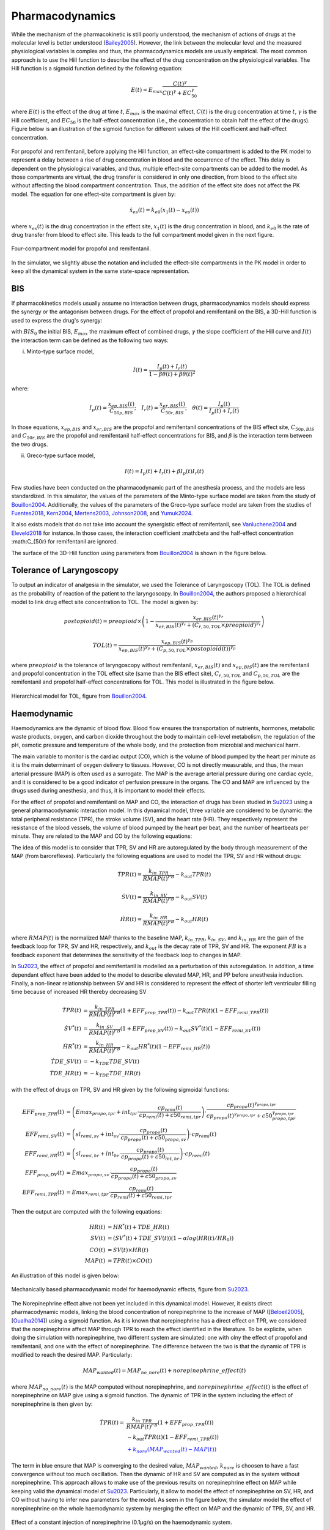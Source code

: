 Pharmacodynamics
=================

While the mechanism of the pharmacokinetic is still poorly understood, the mechanism of actions of drugs at the molecular level is better understood (Bailey2005_). However, the link between the molecular level and the measured physiological variables is complex and thus, the pharmacodynamics models are usually empirical. The most common approach is to use the Hill function to describe the effect of the drug concentration on the physiological variables. The Hill function is a sigmoid function defined by the following equation:

.. math::

    E(t) = E_{max} \frac{C(t)^\gamma}{C(t)^\gamma + EC_{50}^\gamma}

where :math:`E(t)` is the effect of the drug at time :math:`t`, :math:`E_{max}` is the maximal effect, :math:`C(t)` is the drug concentration at time :math:`t`, :math:`\gamma` is the Hill coefficient, and :math:`EC_{50}` is the half-effect concentration (i.e., the concentration to obtain half the effect of the drugs). Figure below is an illustration of the sigmoid function for different values of the Hill coefficient and half-effect concentration.

.. figure:: ../images/sigmoid.png
   :width: 60%
   :align: center
   :alt: Sigmoid function

For propofol and remifentanil, before applying the Hill function, an effect-site compartment is added to the PK model to represent a delay between a rise of drug concentration in blood and the occurrence of the effect. This delay is dependent on the physiological variables, and thus, multiple effect-site compartments can be added to the model. As those compartments are virtual, the drug transfer is considered in only one direction, from blood to the effect site without affecting the blood compartment concentration. Thus, the addition of the effect site does not affect the PK model. The equation for one effect-site compartment is given by:

.. math::

    \dot{x}_{es}(t) = k_{e0} (x_1(t) - x_{es}(t))

where :math:`x_{es}(t)` is the drug concentration in the effect site, :math:`x_1(t)` is the drug concentration in blood, and :math:`k_{e0}` is the rate of drug transfer from blood to effect site. This leads to the full compartment model given in the next figure.

.. figure:: ../images/4_comportment_model.png
   :width: 70%
   :align: center
   :alt: Four-compartment model

   Four-compartment model for propofol and remifentanil.

In the simulator, we slightly abuse the notation and included the effect-site compartments in the PK model in order to keep all the dynamical system in the same state-space representation.  

BIS
------

If pharmacokinetics models usually assume no interaction between drugs, pharmacodynamics models should express the synergy or the antagonism between drugs. For the effect of propofol and remifentanil on the BIS, a 3D-Hill function is used to express the drug's synergy:

.. math::
    :label: eq:3DHill

    BIS(t) = BIS_{0} - E_{max} \frac{I(t)^\gamma}{1 + I(t)^\gamma}

with :math:`BIS_0` the initial BIS, :math:`E_{max}` the maximum effect of combined drugs, :math:`\gamma` the slope coefficient of the Hill curve and :math:`I(t)` the interaction term can be defined as the following two ways:

(i) Minto-type surface model,

.. math::

    I(t) = \frac{I_p(t) + I_r(t)}{1 - \beta \theta(t) + \beta \theta(t)^2}

where:

.. math::

    I_p(t) = \frac{x_{ep,BIS}(t)}{C_{50p,BIS}};\quad
    I_r(t) = \frac{x_{er,BIS}(t)}{C_{50r,BIS}};\quad
    \theta(t) = \frac{I_p(t)}{I_p(t)+I_r(t)}

In those equations, :math:`x_{ep,BIS}` and :math:`x_{er,BIS}` are the propofol and remifentanil concentrations of the BIS effect site, :math:`C_{50p,BIS}` and :math:`C_{50r,BIS}` are the propofol and remifentanil half-effect concentrations for BIS, and :math:`\beta` is the interaction term between the two drugs.

(ii) Greco-type surface model,

.. math::

    I(t) = I_p(t) + I_r(t) + \beta I_p(t) I_r(t)

Few studies have been conducted on the pharmacodynamic part of the anesthesia process, and the models are less standardized. In this simulator, the values of the parameters of the Minto-type surface model are taken from the study of Bouillon2004_. Additionally, the values of the parameters of the Greco-type surface model are taken from the studies of Fuentes2018_, Kern2004_, Mertens2003_, Johnson2008_, and Yumuk2024_. 

It also exists models that do not take into account the synergistic effect of remifentanil, see Vanluchene2004_ and Eleveld2018_ for instance. In those cases, the interaction coefficient :math:\beta and the half-effect concentration :math:C_{50r} for remifentanil are ignored.

The surface of the 3D-Hill function using parameters from Bouillon2004_ is shown in the figure below.



.. figure:: ../images/3Dhill.png
   :width: 80%
   :align: center
   :alt: 3D-Hill function


Tolerance of Laryngoscopy
-----------------------------

To output an indicator of analgesia in the simulator, we used the Tolerance of Laryngoscopy (TOL). The TOL is defined as the probability of reaction of the patient to the laryngoscopy. In Bouillon2004_, the authors proposed a hierarchical model to link drug effect site concentration to TOL. The model is given by:

.. math:: postopioid(t) = preopioid \times \left(1 - \frac{x_{er,BIS}(t)^{\gamma_r}}{x_{er,BIS}(t)^{\gamma_r} + (C_{r,50,TOL} \times preopioid)^{\gamma_r}}\right)
.. math:: TOL(t) = \frac{x_{ep,BIS}(t)^{\gamma_p}}{x_{ep,BIS}(t)^{\gamma_p} + (C_{p,50,TOL} \times postopioid(t))^{\gamma_p}}

where :math:`preopioid` is the tolerance of laryngoscopy without remifentanil, :math:`x_{er,BIS}(t)` and :math:`x_{ep,BIS}(t)` are the remifentanil and propofol concentration in the TOL effect site (same than the BIS effect site), :math:`C_{r,50,TOL}` and :math:`C_{p,50,TOL}` are the remifentanil and propofol half-effect concentrations for TOL. This model is illustrated in the figure below.

.. figure:: ../images/hierarchical_model.png
   :width: 80%
   :align: center
   :alt: Hirarchical model for TOL

   Hierarchical model for TOL, figure from Bouillon2004_.

Haemodynamic
--------------

Haemodynamics are the dynamic of blood flow. Blood flow ensures the transportation of nutrients, hormones, metabolic waste products, oxygen, and carbon dioxide throughout the body to maintain cell-level metabolism, the regulation of the pH, osmotic pressure and temperature of the whole body, and the protection from microbial and mechanical harm.

The main variable to monitor is the cardiac output (CO), which is the volume of blood pumped by the heart per minute as it is the main determinant of oxygen delivery to tissues. However, CO is not directly measurable, and thus, the mean arterial pressure (MAP) is often used as a surrogate. The MAP is the average arterial pressure during one cardiac cycle, and it is considered to be a good indicator of perfusion pressure in the organs. The CO and MAP are influenced by the drugs used during anesthesia, and thus, it is important to model their effects.

For the effect of propofol and remifentanil on MAP and CO, the interaction of drugs has been studied in Su2023_ using a general pharmacodynamic interaction model. In this dynamical model, three variable are considered to be dynamic: the total peripheral resistance (TPR), the stroke volume (SV), and the heart rate (HR). They respectively represent the resistance of the blood vessels, the volume of blood pumped by the heart per beat, and the number of heartbeats per minute. They are related to the MAP and CO by the following equations:

.. math::
    :label: eq:hemodynamic

    MAP(t) = TPR(t) \times CO(t)

    CO(t) = SV(t) \times HR(t)

The idea of this model is to consider that TPR, SV and HR are autoregulated by the body through measurement of the MAP (from baroreflexes). Particularly the following equations are used to model the TPR, SV and HR without drugs:

.. math::
    \dot{TPR}(t) = \frac{k_{in\_TPR}}{RMAP(t)^{FB}} - k_{out} TPR(t)

    \dot{SV}(t) =  \frac{k_{in\_SV}}{RMAP(t)^{FB}} - k_{out} SV(t)

    \dot{HR}(t) =  \frac{k_{in\_HR}}{ RMAP(t)^{FB}} - k_{out} HR(t)

where :math:`RMAP(t)` is the normalized MAP thanks to the baseline MAP, :math:`k_{in\_TPR}`, :math:`k_{in\_SV}`, and :math:`k_{in\_HR}` are the gain of the feedback loop for TPR, SV and HR, respectively, and :math:`k_{out}` is the decay rate of TPR, SV and HR. The exponent :math:`FB` is a feedback exponent that determines the sensitivity of the feedback loop to changes in MAP.

In Su2023_, the effect of propofol and remifentanil is modelled as a perturbation of this autoregulation. In addition, a time dependant effect have been added to the model to describe elevated MAP, HR, and PP before anesthesia induction. Finally, a non-linear relationship between SV and HR is considered to represent the effect of shorter left ventricular filling time because of increased HR thereby decreasing SV

.. math::
    \begin{align}
    \dot{TPR}(t) &= \frac{k_{in\_TPR}}{RMAP(t)^{FB}}(1 + EFF_{prop\_TPR}(t)) - k_{out} TPR(t) (1 - EFF_{remi\_TPR}(t)) \\
    \dot{SV}^*(t) &=  \frac{k_{in\_SV}}{RMAP(t)^{FB}}(1 + EFF_{prop\_SV}(t)) - k_{out} SV^*(t) (1 - EFF_{remi\_SV}(t))\\
    \dot{HR}^*(t) &=  \frac{k_{in\_HR}}{ RMAP(t)^{FB}} - k_{out} HR^*(t) (1 - EFF_{remi\_HR}(t))\\
    \dot{TDE\_SV}(t) &= - k_{TDE} TDE\_SV (t)\\
    \dot{TDE\_HR}(t) &= - k_{TDE} TDE\_HR (t)
    \end{align}

with the effect of drugs on TPR, SV and HR given by the following sigmoidal functions:

.. math::
    \begin{align}
    EFF_{prop\_TPR}(t) &= \left( Emax_{propo, tpr} + int_{tpr} \cdot \frac{cp_{remi}(t)}{cp_{remi}(t) + c50_{remi, tpr}} \right) \cdot \frac{cp_{propo}(t)^{\gamma_{propo, tpr}}}{cp_{propo}(t)^{\gamma_{propo, tpr}} + c50_{propo, tpr}^{\gamma_{propo, tpr}}}\\
    EFF_{remi, SV}(t) &= \left( sl_{remi, sv} + int_{sv} \cdot \frac{cp_{propo}(t)}{cp_{propo}(t) + c50_{propo, sv}} \right) \cdot cp_{remi}(t)\\
    EFF_{remi, HR}(t) &= \left( sl_{remi, hr} + int_{hr} \cdot \frac{cp_{propo}(t)}{cp_{propo}(t) + c50_{int, hr}} \right)\cdot cp_{remi}(t)\\
    EFF_{prop, DV}(t) &= Emax_{propo, sv} \cdot \frac{cp_{propo}(t)}{cp_{propo}(t) + c50_{propo, sv}} \\
    EFF_{remi, TPR}(t) &= Emax_{remi, tpr} \cdot \frac{cp_{remi}(t)}{cp_{remi}(t) + c50_{remi, tpr}}
    \end{align}

Then the output are computed with the following equations:

.. math::
    \begin{align}
    HR(t) &= HR^*(t) + TDE\_HR(t) \\
    SV(t) &= (SV^*(t) + TDE\_SV(t)) (1- \alpha log(HR(t)/HR_0)) \\
    CO(t) &= SV(t) \times HR(t) \\
    MAP(t) &= TPR(t) \times CO(t)
    \end{align}

An illustration of this model is given below:

.. figure:: ../images/Su_model.png
   :width: 80%
   :align: center
   :alt: Mechanically based pharmacodynamic model for haemodynamic effects

   Mechanically based pharmacodynamic model for haemodynamic effects, figure from Su2023_.

The Norepinephrine effect ahve not been yet included in this dynamical model. However, it exists direct pharmacodynamic models, linking the blood concentration of norepinephrine to the increase of MAP ([Beloeil2005_], [Oualha2014_]) using a sigmoid function. As it is known that norepinephrine has a direct effect on TPR, we considered that the norepinephrine affect MAP through TPR to reach the effect identified in the literature. To be explicite, when doing the simulation with norepinephrine, two different system are simulated: one with olny the effect of propofol and remifentanil, and one with the effect of norepinephrine. The difference between the two is that the dynamic of TPR is modified to reach the desired MAP. Particularly:

.. math::
  MAP_{wanted}(t) = MAP_{no\_nore}(t) + norepinephrine\_effect(t)

where :math:`MAP_{no\_nore}(t)` is the MAP computed without norepinephrine, and :math:`norepinephrine\_effect(t)` is the effect of norepinephrine on MAP give using a sigmoid function. The dynamic of TPR in the system including the effect of norepinephrine is then given by:

.. math::
  \begin{align}
  \dot{TPR}(t) = & \frac{k_{in\_TPR}}{RMAP(t)^{FB}}(1 + EFF_{prop\_TPR}(t)) \\
  & - k_{out} TPR(t) (1 - EFF_{remi\_TPR}(t)) \\
  & \textcolor{blue}{ + k_{nore}(MAP_{wanted}(t)- MAP(t))}
  \end{align}

The term in blue ensure that MAP is converging to the desired value, :math:`MAP_{wanted}`, :math:`k_{nore}` is choosen to have a fast convergence without too much oscillation. Then the dynamic of HR and SV are computed as in the system without norepinephrine. This approach allows to make use of the previous results on norepinephrine effect on MAP while keeping valid the dynamical model of Su2023_. Particularly, it allow to model the effect of norepinephrine on SV, HR, and CO without having to infer new parameters for the model. As seen in the figure below, the simulator model the effect of norepinephrine on the whole haemodynamic system by merging the effect on MAP and the dynamic of TPR, SV, and HR.

.. figure:: ../images/hemo_sys_nore.png
   :width: 60%
   :align: center
   :alt: Effect of Norepinephrine on the haemodynamic system

   Effect of a constant injection of norepinephrine (0.1µg/s) on the haemodynamic system.

Please note that this "tricks" makes the important approximation that the effect of norepinephrine on MAP is only through TPR which might not be true. Thus, we are looking forward to a complete pharmacodynamic model including the effect of norepinephrine along with the one of propofol and remifentanil. 

Effect summary
-----------------

The overall model of anesthesia process is given by connecting the PK model and the different PD models. This can be ilustrated with the following figure:

.. figure:: ../images/overall_scheme.svg
   :width: 80%
   :align: center
   :alt: Overall model scheme

   Overall model scheme



The following table summarizes the effect of single drugs injection on the model outputs:

.. raw:: html

    <style>
      .blue-bg { background-color: #cce5ff; }  /* Light blue */
      .red-bg { background-color: #f8d7da; }   /* Light red */
      .green-bg { background-color:rgb(211, 252, 192); }   /* Light red */
      table.colored-table {
        border-collapse: collapse;
        width: 100%;
      }
      table.colored-table th,
      table.colored-table td {
        border: 1px solid #ddd;
        padding: 8px;
        text-align: center;
      }
      table.colored-table th {
        background-color: #f2f2f2;
      }
    </style>

    <table class="colored-table">
      <thead>
        <tr>
          <th></th>
          <th>Propofol</th>
          <th>Remifentanil</th>
          <th>Norepinephrine</th>
        </tr>
      </thead>
      <tbody>
        <tr>
          <th>BIS</th>
          <td class="blue-bg">-</td>
          <td class="blue-bg">-</td>
          <td>No effect</td>
        </tr>
        <tr>
          <th>TOL</th>
          <td class="red-bg">+</td>
          <td class="red-bg">+</td>
          <td>No effect</td>
        </tr>
        <tr>
          <th>MAP</th>
          <td class="blue-bg">-</td>
          <td class="blue-bg">-</td>
          <td class="red-bg">+</td>
        </tr>
        <tr>
          <th>CO</th>
          <td class="red-bg">+</td>
          <td class="red-bg">+</td>
          <td class="blue-bg">-</td>
        </tr>
        <tr>
          <th>TPR</th>
          <td class="blue-bg">-</td>
          <td class="blue-bg">-</td>
          <td class="red-bg">+</td>
        </tr>
        <tr>
          <th>SV</th>
          <td class="blue-bg">-</td>
          <td class="red-bg">+</td>
          <td class="blue-bg">-</td>
        </tr>
        <tr>
          <th>HR</th>
          <td class="red-bg">+</td>
          <td class="red-bg">+</td>
          <td class="blue-bg">-</td>
        </tr>
      </tbody>
    </table>

References
----------

.. [Bailey2005]     J. M. Bailey and W. M. Haddad, “Drug dosing control in clinical pharmacology,” *IEEE Control Systems Magazine*,
    vol. 25, no. 2, pp. 35–51, Apr. 2005, doi: https://doi.org/10.1109/MCS.2005.1411383.
.. [Bouillon2004] T. W. Bouillon et al., “Pharmacodynamic Interaction between Propofol and Remifentanil
    Regarding Hypnosis, Tolerance of Laryngoscopy, Bispectral Index, and Electroencephalographic Approximate
    Entropy,” Anesthesiology, vol. 100, no. 6, pp. 1353–1372, Jun. 2004, doi: https://doi.org/10.1097/00000542-200406000-00006.
..  [Beloeil2005]  H. Beloeil, J.-X. Mazoit, D. Benhamou, and J. Duranteau, “Norepinephrine kinetics and dynamics
    in septic shock and trauma patients,” BJA: British Journal of Anaesthesia, vol. 95, no. 6,
    pp. 782–788, Dec. 2005, doi: https://doi.org/10.Beloeil20051093/bja/aei259.
..  [Su2023] H. Su, J. V. Koomen, D. J. Eleveld, M. M. R. F. Struys, and P. J. Colin, “Pharmacodynamic
    mechanism-based interaction model for the haemodynamic effects of remifentanil and propofol in healthy
    volunteers,” British Journal of Anaesthesia, vol. 131, no. 2, pp. 222–233, Aug. 2023,
    doi: https://10.1016/j.bja.2023.04.043.
.. [Oualha2014] M. Oualha et al., “Population pharmacokinetics and haemodynamic effects of norepinephrine
        in hypotensive critically ill children,” British Journal of Clinical Pharmacology,
        vol. 78, no. 4, pp. 886–897, 2014, doi: https://10.1111/bcp.12412.
.. [Vanluchene2004]  A. L. G. Vanluchene et al., “Spectral entropy as an electroencephalographic measure
        of anesthetic drug effect: a comparison with bispectral index and processed midlatency auditory evoked
        response,” Anesthesiology, vol. 101, no. 1, pp. 34–42, Jul. 2004,
        doi: https://doi.org/10.1097/00000542-200407000-00008.
.. [Eleveld2018] D. J. Eleveld, P. Colin, A. R. Absalom, and M. M. R. F. Struys,
        “Pharmacokinetic–pharmacodynamic model for propofol for broad application in anaesthesia and sedation”
        British Journal of Anaesthesia, vol. 120, no. 5, pp. 942–959, mai 2018, doi:10.1016/j.bja.2018.01.018. 
.. [Fuentes2018]  Fuentes, Ricardo, et al. "Propofol pharmacokinetic and pharmacodynamic profile and its 
        electroencephalographic interaction with remifentanil in children." Pediatric Anesthesia 28.12 (2018): 
        1078-1086. doi: https://doi.org/10.1111/pan.13486 
.. [Kern2004]  Kern, Steven E., et al. "A response surface analysis of propofol-remifentanil pharmacodynamic 
        interaction in volunteers." Anesthesiology 100.6 (2004): 1373-1381. doi : https://doi.org/10.1097/00000542-200406000-00007
.. [Mertens2003]  Mertens, Martijn J., et al. "Propofol reduces perioperative remifentanil requirements 
        in a synergistic manner: response surface modeling of perioperative remifentanil–propofol interactions." 
        Anesthesiology 99.2 (2003): 347-359. doi : https://doi.org/10.1097/00000542-200308000-00016
.. [Johnson2008] Johnson, Ken B., et al. "Validation of remifentanil propofol response surfaces for sedation, 
        surrogates of surgical stimulus, and laryngoscopy in patients undergoing surgery." Anesthesia and 
        analgesia 106.2 (2008): 471. doi : https://doi.org/10.1213/ane.0b013e3181606c62
.. [Yumuk2024] Yumuk, E., et al.  "Data-driven identification and comparison of full multivariable models 
        for propofol–remifentanil induced general anesthesia." Journal of Process Control 139 (2024): 103243.
        doi: https://doi.org/10.1016/j.jprocont.2024.103243
